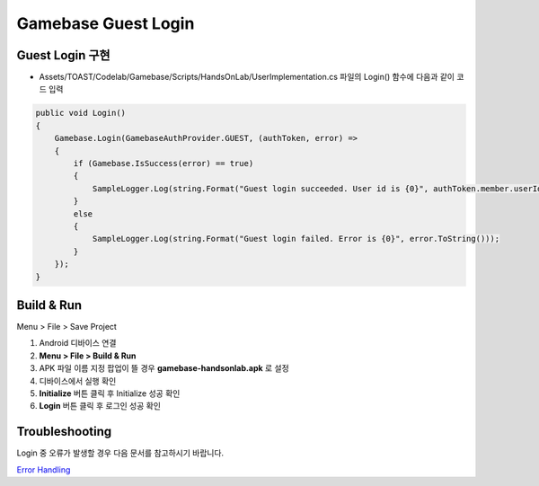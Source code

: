 #######################
Gamebase Guest Login
#######################

Guest Login 구현
===============================

* Assets/TOAST/Codelab/Gamebase/Scripts/HandsOnLab/UserImplementation.cs 파일의 Login() 함수에 다음과 같이 코드 입력

.. code-block:: C#

    public void Login()
    {
        Gamebase.Login(GamebaseAuthProvider.GUEST, (authToken, error) =>
        {
            if (Gamebase.IsSuccess(error) == true)
            {
                SampleLogger.Log(string.Format("Guest login succeeded. User id is {0}", authToken.member.userId));
            }
            else
            {
                SampleLogger.Log(string.Format("Guest login failed. Error is {0}", error.ToString()));
            }
        });
    }



Build & Run
===============================

Menu > File > Save Project

1. Android 디바이스 연결
2. **Menu > File > Build & Run**
3. APK 파일 이름 지정 팝업이 뜰 경우 **gamebase-handsonlab.apk** 로 설정
4. 디바이스에서 실행 확인
5. **Initialize** 버튼 클릭 후 Initialize 성공 확인
6. **Login** 버튼 클릭 후 로그인 성공 확인

.. image:: _static/image/run_ui.png
    :scale: 50%


Troubleshooting
===============================

Login 중 오류가 발생할 경우 다음 문서를 참고하시기 바랍니다.

`Error Handling <http://docs.toast.com/ko/Game/Gamebase/ko/unity-authentication/#error-handling>`_ 